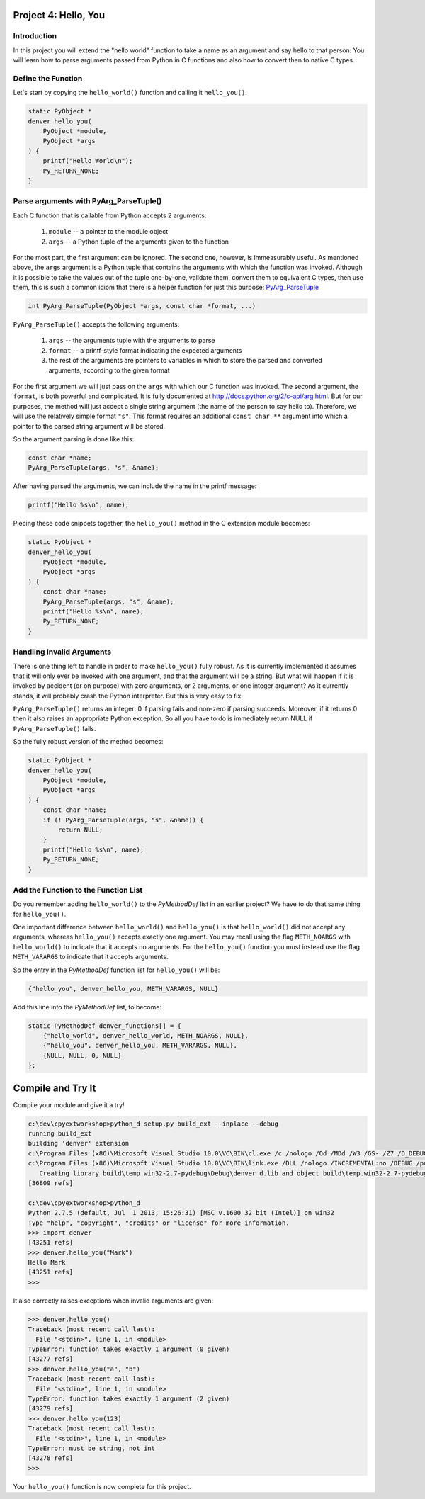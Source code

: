 Project 4: Hello, You
=====================

Introduction
------------

In this project you will extend the "hello world" function
to take a name as an argument and say hello to that person.
You will learn how to parse arguments passed from Python in C functions
and also how to convert then to native C types.


Define the Function
-------------------

Let's start by copying the ``hello_world()`` function
and calling it ``hello_you()``.

.. code-block:: c

    static PyObject *
    denver_hello_you(
        PyObject *module,
        PyObject *args
    ) {
        printf("Hello World\n");
        Py_RETURN_NONE;
    }

Parse arguments with PyArg_ParseTuple()
---------------------------------------

Each C function that is callable from Python
accepts 2 arguments:

  1. ``module`` -- a pointer to the module object
  2. ``args`` -- a Python tuple of the arguments given to the function

For the most part, the first argument can be ignored.
The second one, however, is immeasurably useful.
As mentioned above, the ``args`` argument is a Python tuple
that contains the arguments with which the function was invoked.
Although it is possible to take the values out of the tuple one-by-one,
validate them, convert them to equivalent C types, then use them,
this is such a common idiom that there is a helper function for just this purpose:
`PyArg_ParseTuple <http://docs.python.org/2/c-api/arg.html#PyArg_ParseTuple>`_

.. code-block:: c

    int PyArg_ParseTuple(PyObject *args, const char *format, ...)

``PyArg_ParseTuple()`` accepts the following arguments:

  1. ``args`` -- the arguments tuple with the arguments to parse
  2. ``format`` -- a printf-style format indicating the expected arguments
  3. the rest of the arguments are
     pointers to variables in which to store
     the parsed and converted arguments, according to the given format

For the first argument we will just pass on the ``args``
with which our C function was invoked.
The second argument, the ``format``, is both powerful and complicated.
It is fully documented at http://docs.python.org/2/c-api/arg.html.
But for our purposes, the method will just accept a single string argument
(the name of the person to say hello to).
Therefore, we will use the relatively simple format ``"s"``.
This format requires an additional ``const char **`` argument
into which a pointer to the parsed string argument will be stored.

So the argument parsing is done like this:

.. code-block:: c

   const char *name;
   PyArg_ParseTuple(args, "s", &name);

After having parsed the arguments, we can include the name in the printf message:

.. code-block:: c

   printf("Hello %s\n", name);

Piecing these code snippets together,
the ``hello_you()`` method in the C extension module becomes:

.. code-block:: c

   static PyObject *
   denver_hello_you(
       PyObject *module,
       PyObject *args
   ) {
       const char *name;
       PyArg_ParseTuple(args, "s", &name);
       printf("Hello %s\n", name);
       Py_RETURN_NONE;
   }


Handling Invalid Arguments
--------------------------

There is one thing left to handle in order to make ``hello_you()`` fully robust.
As it is currently implemented
it assumes that it will only ever be invoked with one argument,
and that the argument will be a string.
But what will happen if it is invoked by accident (or on purpose)
with zero arguments, or 2 arguments, or one integer argument?
As it currently stands, it will probably crash the Python interpreter.
But this is very easy to fix.

``PyArg_ParseTuple()`` returns an integer:
0 if parsing fails and non-zero if parsing succeeds.
Moreover, if it returns 0 then it also raises an appropriate Python exception.
So all you have to do is immediately return NULL if ``PyArg_ParseTuple()`` fails.

So the fully robust version of the method becomes:

.. code-block:: c

   static PyObject *
   denver_hello_you(
       PyObject *module,
       PyObject *args
   ) {
       const char *name;
       if (! PyArg_ParseTuple(args, "s", &name)) {
           return NULL;
       }
       printf("Hello %s\n", name);
       Py_RETURN_NONE;
   }

Add the Function to the Function List
-------------------------------------

Do you remember adding ``hello_world()`` to the *PyMethodDef* list
in an earlier project?
We have to do that same thing for ``hello_you()``.

One important difference between ``hello_world()`` and ``hello_you()``
is that ``hello_world()`` did not accept any arguments,
whereas ``hello_you()`` accepts exactly one argument.
You may recall using the flag ``METH_NOARGS`` with ``hello_world()``
to indicate that it accepts no arguments.
For the ``hello_you()`` function you must instead use the flag ``METH_VARARGS``
to indicate that it accepts arguments.

So the entry in the *PyMethodDef* function list for ``hello_you()`` will be:

.. code-block:: c

   {"hello_you", denver_hello_you, METH_VARARGS, NULL}

Add this line into the *PyMethodDef* list, to become:

.. code-block:: c

    static PyMethodDef denver_functions[] = {
        {"hello_world", denver_hello_world, METH_NOARGS, NULL},
        {"hello_you", denver_hello_you, METH_VARARGS, NULL},
        {NULL, NULL, 0, NULL}
    };


Compile and Try It
==================

Compile your module and give it a try!

.. code-block:: text

    c:\dev\cpyextworkshop>python_d setup.py build_ext --inplace --debug
    running build_ext
    building 'denver' extension
    c:\Program Files (x86)\Microsoft Visual Studio 10.0\VC\BIN\cl.exe /c /nologo /Od /MDd /W3 /GS- /Z7 /D_DEBUG -Ic:\dev\py\Python-2.7.5\include -Ic:\dev\py\Python-2.7.5\PC /Tcc:\dev\cpyextworkshop\denver.c /Fobuild\temp.win32-2.7-pydebug\Debug\denver.obj denver.c
    c:\Program Files (x86)\Microsoft Visual Studio 10.0\VC\BIN\link.exe /DLL /nologo /INCREMENTAL:no /DEBUG /pdb:None /LIBPATH:c:\dev\py\Python-2.7.5\libs /LIBPATH:c:\dev\py\Python-2.7.5\PCbuild /EXPORT:initdenver build\temp.win32-2.7-pydebug\Debug\denver.obj /OUT:c:\dev\cpyextworkshop\denver_d.pyd /MANIFEST /IMPLIB:build\temp.win32-2.7-pydebug\Debug\denver_d.lib /MANIFESTFILE:build\temp.win32-2.7-pydebug\Debug\denver_d.pyd.manifest
       Creating library build\temp.win32-2.7-pydebug\Debug\denver_d.lib and object build\temp.win32-2.7-pydebug\Debug\denver_d.exp
    [36809 refs]

    c:\dev\cpyextworkshop>python_d
    Python 2.7.5 (default, Jul  1 2013, 15:26:31) [MSC v.1600 32 bit (Intel)] on win32
    Type "help", "copyright", "credits" or "license" for more information.
    >>> import denver
    [43251 refs]
    >>> denver.hello_you("Mark")
    Hello Mark
    [43251 refs]
    >>>

It also correctly raises exceptions when invalid arguments are given:

.. code-block:: text

    >>> denver.hello_you()
    Traceback (most recent call last):
      File "<stdin>", line 1, in <module>
    TypeError: function takes exactly 1 argument (0 given)
    [43277 refs]
    >>> denver.hello_you("a", "b")
    Traceback (most recent call last):
      File "<stdin>", line 1, in <module>
    TypeError: function takes exactly 1 argument (2 given)
    [43279 refs]
    >>> denver.hello_you(123)
    Traceback (most recent call last):
      File "<stdin>", line 1, in <module>
    TypeError: must be string, not int
    [43278 refs]
    >>>

Your ``hello_you()`` function is now complete for this project.
